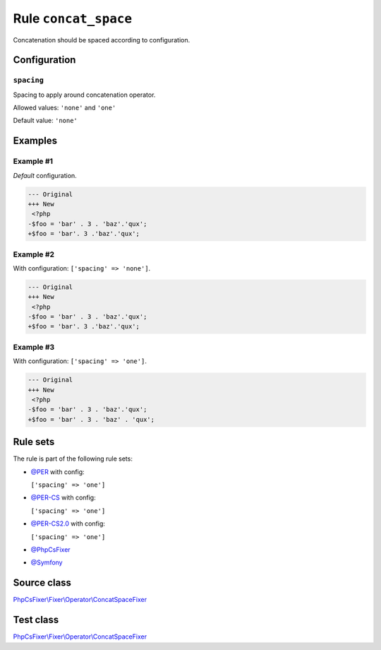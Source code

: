 =====================
Rule ``concat_space``
=====================

Concatenation should be spaced according to configuration.

Configuration
-------------

``spacing``
~~~~~~~~~~~

Spacing to apply around concatenation operator.

Allowed values: ``'none'`` and ``'one'``

Default value: ``'none'``

Examples
--------

Example #1
~~~~~~~~~~

*Default* configuration.

.. code-block:: diff

   --- Original
   +++ New
    <?php
   -$foo = 'bar' . 3 . 'baz'.'qux';
   +$foo = 'bar'. 3 .'baz'.'qux';

Example #2
~~~~~~~~~~

With configuration: ``['spacing' => 'none']``.

.. code-block:: diff

   --- Original
   +++ New
    <?php
   -$foo = 'bar' . 3 . 'baz'.'qux';
   +$foo = 'bar'. 3 .'baz'.'qux';

Example #3
~~~~~~~~~~

With configuration: ``['spacing' => 'one']``.

.. code-block:: diff

   --- Original
   +++ New
    <?php
   -$foo = 'bar' . 3 . 'baz'.'qux';
   +$foo = 'bar' . 3 . 'baz' . 'qux';

Rule sets
---------

The rule is part of the following rule sets:

- `@PER <./../../ruleSets/PER.rst>`_ with config:

  ``['spacing' => 'one']``

- `@PER-CS <./../../ruleSets/PER-CS.rst>`_ with config:

  ``['spacing' => 'one']``

- `@PER-CS2.0 <./../../ruleSets/PER-CS2.0.rst>`_ with config:

  ``['spacing' => 'one']``

- `@PhpCsFixer <./../../ruleSets/PhpCsFixer.rst>`_
- `@Symfony <./../../ruleSets/Symfony.rst>`_

Source class
------------

`PhpCsFixer\\Fixer\\Operator\\ConcatSpaceFixer <./../../../src/Fixer/Operator/ConcatSpaceFixer.php>`_

Test class
------------

`PhpCsFixer\\Fixer\\Operator\\ConcatSpaceFixer <./../../../tests/Fixer/Operator/ConcatSpaceFixerTest.php>`_
